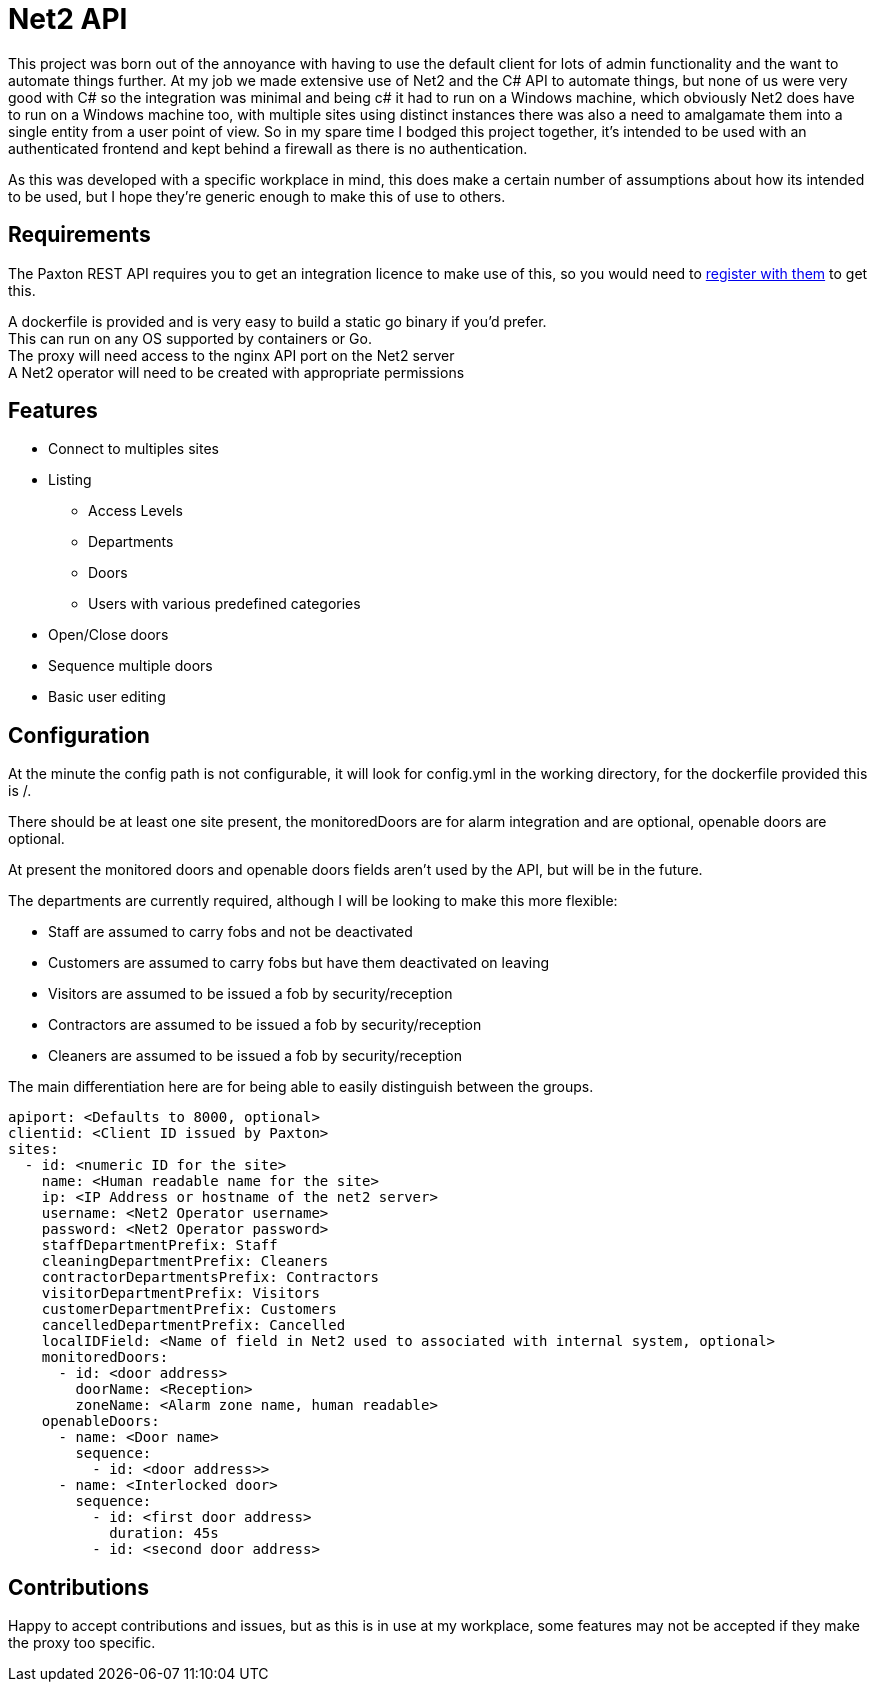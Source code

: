 = Net2 API

This project was born out of the annoyance with having to use the default client for lots of admin functionality and the want to automate things further.  At my job we made extensive use of Net2 and the C# API to automate things, but none of us were very good with C# so the integration was minimal and being c# it had to run on a Windows machine, which obviously Net2 does have to run on a Windows machine too, with multiple sites using distinct instances there was also a need to amalgamate them into a single entity from a user point of view.  So in my spare time I bodged this project together, it's intended to be used with an authenticated frontend and kept behind a firewall as there is no authentication.

As this was developed with a specific workplace in mind, this does make a certain number of assumptions about how its intended to be used, but I hope they're generic enough to make this of use to others.

== Requirements
The Paxton REST API requires you to get an integration licence to make use of this, so you would need to https://www.paxton-access.com/integrating-with-paxton/how-to-integrate-with-net2/[register with them] to get this.

A dockerfile is provided and is very easy to build a static go binary if you'd prefer. +
This can run on any OS supported by containers or Go.  +
The proxy will need access to the nginx API port on the Net2 server +
A Net2 operator will need to be created with appropriate permissions

== Features

 - Connect to multiples sites
 - Listing
   * Access Levels
   * Departments
   * Doors
   * Users with various predefined categories
 - Open/Close doors
 - Sequence multiple doors
 - Basic user editing

== Configuration

At the minute the config path is not configurable, it will look for config.yml in the working directory, for the dockerfile provided this is /.

There should be at least one site present, the monitoredDoors are for alarm integration and are optional, openable doors are optional.

At present the monitored doors and openable doors fields aren't used by the API, but will be in the future.

The departments are currently required, although I will be looking to make this more flexible:

 - Staff are assumed to carry fobs and not be deactivated
 - Customers are assumed to carry fobs but have them deactivated on leaving
 - Visitors are assumed to be issued a fob by security/reception
 - Contractors are assumed to be issued a fob by security/reception
 - Cleaners are assumed to be issued a fob by security/reception

The main differentiation here are for being able to easily distinguish between the groups.

[source,yaml]
----
apiport: <Defaults to 8000, optional>
clientid: <Client ID issued by Paxton>
sites:
  - id: <numeric ID for the site>
    name: <Human readable name for the site>
    ip: <IP Address or hostname of the net2 server>
    username: <Net2 Operator username>
    password: <Net2 Operator password>
    staffDepartmentPrefix: Staff
    cleaningDepartmentPrefix: Cleaners
    contractorDepartmentsPrefix: Contractors
    visitorDepartmentPrefix: Visitors
    customerDepartmentPrefix: Customers
    cancelledDepartmentPrefix: Cancelled
    localIDField: <Name of field in Net2 used to associated with internal system, optional>
    monitoredDoors:
      - id: <door address>
        doorName: <Reception>
        zoneName: <Alarm zone name, human readable>
    openableDoors:
      - name: <Door name>
        sequence:
          - id: <door address>>
      - name: <Interlocked door>
        sequence:
          - id: <first door address>
            duration: 45s
          - id: <second door address>
----

== Contributions

Happy to accept contributions and issues, but as this is in use at my workplace, some features may not be accepted if they make the proxy too specific.
